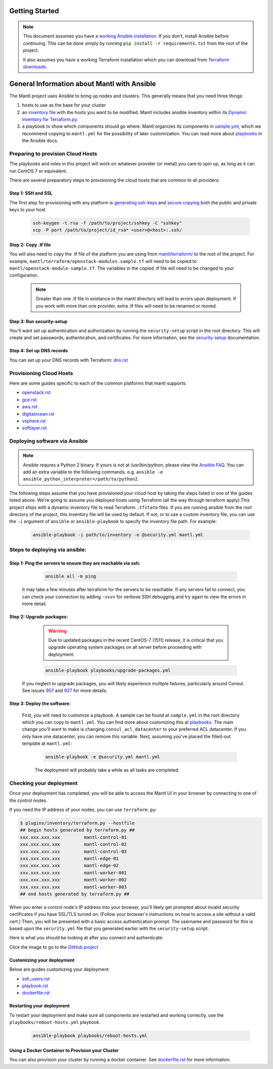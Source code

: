 Getting Started
===============

.. Note:: This document assumes you have a `working Ansible
          installation`_. If you don't, install Ansible before
          continuing. This can be done simply by running ``pip install -r
          requirements.txt`` from the root of the project.

          It also assumes you have a working Terraform installation which you can download from `Terraform downloads`_.

General Information about Mantl with Ansible
============================================

The Mantl project uses Ansible to bring up
nodes and clusters. This generally means that you need three things:

1. hosts to use as the base for your cluster
2. an `inventory file`_ with the hosts you want to be modified. Mantl includes ansible inventory within its `Dynamic inventory for Terraform.py`_.
3. a playbook to show which components should go where. Mantl organizes its components in `sample.yml`_, which we recommend copying to ``mantl.yml`` for the possibility of later customization. You can read more about `playbooks`_ in the Ansible docs.

Preparing to provision Cloud Hosts
>>>>>>>>>>>>>>>>>>>>>>>>>>>>>>>>>>

The playbooks and roles in this project will work on whatever provider
(or metal) you care to spin up, as long as it can run CentOS 7 or
equivalent.

There are several preparatory steps to provisioning the cloud hosts that are common to all providers:

Step 1: SSH and SSL
-------------------

The first step for provisioning with any platform is `generating ssh-keys`_ and `secure copying`_ both the public and private keys to your host.

   .. code-block:: shell

        ssh-keygen -t rsa -f /path/to/project/sshkey -C "sshkey"
        scp -P port /path/to/project/id_rsa* <user>@<host>:.ssh/

Step 2: Copy .tf file
---------------------

You will also need to copy the .tf file of the platform you are using from `mantl/terraform/`_ to the root of the project. For example, ``mantl/terraform/openstack-modules.sample.tf`` will need to be copied to ``mantl/openstack-module-sample.tf``. The variables in the copied .tf file will need to be changed to your configuration.

    .. note:: Greater than one .tf file in existance in the mantl directory will lead to errors upon deployment. If you work with more than one provider, extra .tf files will need to be renamed or moved.

Step 3: Run security-setup
--------------------------

You'll want set up authentication and authorization by running the ``security-setup`` script in the root directory. This will create and set passwords, authentication, and certificates. For more information, see the `security-setup`_ documentation.

Step 4: Set up DNS records
--------------------------

You can set up your DNS records with Terraform: `dns.rst`_

Provisioning Cloud Hosts
>>>>>>>>>>>>>>>>>>>>>>>>

Here are some guides specific to each of the common platforms that mantl supports:

- `openstack.rst`_
- `gce.rst`_
- `aws.rst`_
- `digitalocean.rst`_
- `vsphere.rst`_
- `softlayer.rst`_

Deploying software via Ansible
>>>>>>>>>>>>>>>>>>>>>>>>>>>>>>

.. note:: Ansible requres a Python 2 binary. If yours is not at /usr/bin/python,
          please view the `Ansible FAQ <http://docs.ansible.com/faq.html>`_. You
          can add an extra variable to the following commands, e.g.
          ``ansible -e ansible_python_interpreter=/path/to/python2``.

The following steps assume that you have provisioned your cloud host by taking the steps listed in one of the guides listed above. We're going to assume you deployed hosts using
Terraform (all the way through terraform apply).This project ships with a dynamic inventory file to read Terraform
``.tfstate`` files. If you are running ansible from the root directory of the
project, this inventory file will be used by default. If not, or to use a custom
inventory file, you can use the ``-i`` argument of ``ansible`` or
``ansible-playbook`` to specify the inventory file path. For example:

    .. code-block:: shell

       ansible-playbook -i path/to/inventory -e @security.yml mantl.yml

Steps to deploying via ansible:
>>>>>>>>>>>>>>>>>>>>>>>>>>>>>>>

Step 1: Ping the servers to ensure they are reachable via ssh:
--------------------------------------------------------------

    .. code-block:: shell

        ansible all -m ping

   It may take a few minutes after terraform for the servers to be reachable. If any servers fail to connect, you can check your connection by adding ``-vvvv`` for verbose SSH debugging and try again to view the errors in more detail.

Step 2: Upgrade packages:
-------------------------

    .. warning::

        Due to updated packages in the recent CentOS-7 (1511) release, it is critical
        that you upgrade operating system packages on all server before proceeding
        with deployment:

    .. code-block:: shell

        ansible-playbook playbooks/upgrade-packages.yml

   If you neglect to upgrade packages, you will likely experience multiple
   failures, particularly around Consul. See issues `907`_ and
   `927`_ for more details.

Step 3: Deploy the software:
----------------------------

   First, you will need to customize a playbook. A sample can be found at ``sample.yml`` in the root directory which you can copy to ``mantl.yml``. You can find more about customizing this at `playbooks`_. The main change you'll want to make is changing ``consul_acl_datacenter`` to your preferred ACL datacenter. If you only have one datacenter, you can remove this variable. Next, assuming you've placed the filled-out template at ``mantl.yml``:

    .. code-block:: shell

        ansible-playbook -e @security.yml mantl.yml

    The deployment will probably take a while as all tasks are completed.

Checking your deployment
>>>>>>>>>>>>>>>>>>>>>>>>

Once your deployment has completed, you will be able to access the Mantl UI
in your browser by connecting to one of the control nodes.

If you need the IP address of your nodes, you can use ``terraform.py``:

.. code-block:: shell

   $ plugins/inventory/terraform.py --hostfile
   ## begin hosts generated by terraform.py ##
   xxx.xxx.xxx.xxx         mantl-control-01
   xxx.xxx.xxx.xxx         mantl-control-02
   xxx.xxx.xxx.xxx         mantl-control-03
   xxx.xxx.xxx.xxx         mantl-edge-01
   xxx.xxx.xxx.xxx         mantl-edge-02
   xxx.xxx.xxx.xxx         mantl-worker-001
   xxx.xxx.xxx.xxx         mantl-worker-002
   xxx.xxx.xxx.xxx         mantl-worker-003
   ## end hosts generated by terraform.py ##

When you enter a control node's IP address into your browser, you'll likely get
prompted about invalid security certificates if you have SSL/TLS turned on.
(Follow your browser's instructions on how to access a site without a valid
cert.) Then, you will be presented with a basic access authentication prompt.
The username and password for this is based upon the ``security.yml`` file that
you generated earlier with the ``security-setup`` script.

Here is what you should be looking at after you connect and authenticate:

.. image:: https://raw.githubusercontent.com/CiscoCloud/nginx-mantlui/master/screenshot.png
     :alt: Screenshot of Mantl UI in action
     :target: https://github.com/CiscoCloud/nginx-mantlui

Click the image to go to the `GitHub project`_

Customizing your deployment
---------------------------

Below are guides customizing your deployment:

- `ssh_users.rst`_
- `playbook.rst`_
- `dockerfile.rst`_

.. _Mantl README: https://github.com/CiscoCloud/mantl/blob/master/README.md
.. _working Ansible installation: http://docs.ansible.com/intro_installation.html#installing-the-control-machine
.. _generated dynamically: http://docs.ansible.com/intro_dynamic_inventory.html
.. _Terraform downloads: https://www.terraform.io/downloads.html
.. _inventory file: http://docs.ansible.com/intro_inventory.html
.. _Dynamic inventory for Terraform.py: https://github.com/CiscoCloud/mantl/tree/master/plugins/inventory
.. _sample.yml: https://github.com/CiscoCloud/mantl/blob/master/sample.yml
.. _playbooks: http://docs.ansible.com/ansible/playbooks.html
.. _generating ssh-keys: https://www.centos.org/docs/5/html/5.2/Deployment_Guide/s3-openssh-rsa-keys-v2.html
.. _secure copying: https://www.centos.org/docs/5/html/5.2/Deployment_Guide/s2-openssh-using-scp.html
.. _mantl/terraform/: https://github.com/CiscoCloud/mantl/tree/master/terraform
.. _openstack.rst: https://github.com/CiscoCloud/mantl/blob/master/docs/getting_started/openstack.rst
.. _gce.rst: https://github.com/CiscoCloud/mantl/blob/master/docs/getting_started/gce.rst
.. _aws.rst: https://github.com/CiscoCloud/mantl/blob/master/docs/getting_started/aws.rst
.. _digitalocean.rst: https://github.com/CiscoCloud/mantl/blob/master/docs/getting_started/digitalocean.rst
.. _vsphere.rst: https://github.com/CiscoCloud/mantl/blob/master/docs/getting_started/vsphere.rst
.. _softlayer.rst: https://github.com/CiscoCloud/mantl/blob/master/docs/getting_started/softlayer.rst
.. _dns.rst: https://github.com/CiscoCloud/mantl/blob/e53b7da545c1bdc71a5ceff7278ace5705117b41/docs/getting_started/dns.rst
.. _playbook: http://docs.ansible.com/playbooks.html
.. _GitHub project: https://github.com/CiscoCloud/nginx-mantlui
.. _security-setup: https://github.com/CiscoCloud/mantl/blob/master/docs/security/security_setup.rst
.. _ssh_users.rst: https://github.com/CiscoCloud/mantl/blob/master/docs/getting_started/ssh_users.rst
.. _playbook.rst: https://github.com/CiscoCloud/mantl/blob/master/docs/getting_started/playbook.rst
.. _dockerfile.rst: https://github.com/CiscoCloud/mantl/blob/master/docs/getting_started/dockerfile.rst
.. _907: https://github.com/CiscoCloud/mantl/issues/907
.. _927: https://github.com/CiscoCloud/mantl/issues/927


Restarting your deployment
--------------------------

To restart your deployment and make sure all components are restarted and
working correctly, use the ``playbooks/reboot-hosts.yml`` playbook.

    .. code-block:: shell

        ansible-playbook playbooks/reboot-hosts.yml

Using a Docker Container to Provision your Cluster
---------------------------------------------------

You can also provision your cluster by running a docker container. See `dockerfile.rst`_ for more information.
